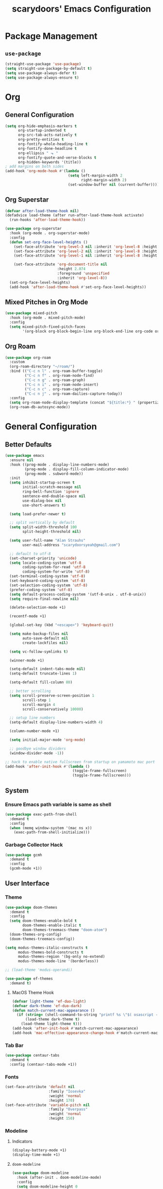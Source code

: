 #+TITLE: scarydoors' Emacs Configuration
#+PROPERTY: header-args :tangle yes
* Package Management
** =use-package=
#+begin_src emacs-lisp
  (straight-use-package 'use-package)
  (setq straight-use-package-by-default t)
  (setq use-package-always-defer t)
  (setq use-package-always-ensure t)
#+end_src
* Org
** General Configuration
#+begin_src emacs-lisp
  (setq org-hide-emphasis-markers t
        org-startup-indented t
        org-src-tab-acts-natively t
        org-pretty-entities t
        org-fontify-whole-heading-line t
        org-fontify-done-headline t
        org-ellipsis " ⬎ "
        org-fontify-quote-and-verse-blocks t
        org-hidden-keywords '(title))
  ; add margins on both sides
  (add-hook 'org-mode-hook #'(lambda ()
                               (setq left-margin-width 2
                                     right-margin-width 2)
                               (set-window-buffer nil (current-buffer))))
#+end_src
** Org Superstar
#+begin_src emacs-lisp
  (defvar after-load-theme-hook nil)
  (defadvice load-theme (after run-after-load-theme-hook activate)
    (run-hooks 'after-load-theme-hook))

  (use-package org-superstar
    :hook (org-mode . org-superstar-mode)
    :config
    (defun set-org-face-level-heights ()
      (set-face-attribute 'org-level-3 nil :inherit 'org-level-8 :height 1.2) 
      (set-face-attribute 'org-level-2 nil :inherit 'org-level-8 :height 1.3) 
      (set-face-attribute 'org-level-1 nil :inherit 'org-level-8 :height 1.6)

      (set-face-attribute 'org-document-title nil
                          :height 2.074
                          :foreground 'unspecified
                          :inherit 'org-level-8))
    (set-org-face-level-heights)
    (add-hook 'after-load-theme-hook #'set-org-face-level-heights))
#+end_src
** Mixed Pitches in Org Mode
#+begin_src emacs-lisp
  (use-package mixed-pitch
    :hook (org-mode . mixed-pitch-mode)
    :config
    (setq mixed-pitch-fixed-pitch-faces
          '(org-block org-block-begin-line org-block-end-line org-code org-document-info-keyword org-meta-line org-table org-verbatim)))

#+end_src
** Org Roam
#+begin_src emacs-lisp
  (use-package org-roam
    :custom
    (org-roam-directory "~/roam/")
    :bind (("C-c n l" . org-roam-buffer-toggle)
           ("C-c n f" . org-roam-node-find)
           ("C-c n g" . org-roam-graph)
           ("C-c n i" . org-roam-node-insert)
           ("C-c n c" . org-roam-capture)
           ("C-c n j" . org-roam-dailies-capture-today))
    :config
    (setq org-roam-node-display-template (concat "${title:*} " (propertize "${tags:10}" 'face 'org-tag)))
    (org-roam-db-autosync-mode))
#+end_src
* General Configuration
** Better Defaults
#+begin_src emacs-lisp
  (use-package emacs
    :ensure nil
    :hook ((prog-mode . display-line-numbers-mode)
           (prog-mode . display-fill-column-indicator-mode)
           (prog-mode . subword-mode))
    :init
    (setq inhibit-startup-screen t
          initial-scratch-message nil
          ring-bell-function 'ignore
          sentence-end-double-space nil
          use-dialog-box nil
          use-short-answers t)

    (setq load-prefer-newer t)

    ;; split vertically by default 
    (setq split-width-threshold 100
          split-height-threshold nil)

    (setq user-full-name "Alan Strauhs"
          user-mail-address "scarydoorsyeah@gmail.com")

    ;; default to utf-8
    (set-charset-priority 'unicode)
    (setq locale-coding-system 'utf-8
          coding-system-for-read 'utf-8
          coding-system-for-write 'utf-8)
    (set-terminal-coding-system 'utf-8)
    (set-keyboard-coding-system 'utf-8)
    (set-selection-coding-system 'utf-8)
    (prefer-coding-system 'utf-8)
    (setq default-process-coding-system '(utf-8-unix . utf-8-unix))
    (setq require-final-newline nil)

    (delete-selection-mode +1)

    (recentf-mode +1)

    (global-set-key (kbd "<escape>") 'keyboard-quit)

    (setq make-backup-files nil
          auto-save-default nil
          create-lockfiles nil)

    (setq vc-follow-symlinks t)

    (winner-mode +1)

    (setq-default indent-tabs-mode nil)
    (setq-default truncate-lines 1)

    (setq-default fill-column 80)

    ;; better scrolling
    (setq scroll-preserve-screen-position 1
          scroll-step 1
          scroll-margin 4
          scroll-conservatively 10000)

    ;; setup line numbers
    (setq-default display-line-numbers-width 4)

    (column-number-mode +1)

    (setq initial-major-mode 'org-mode)

    ;; goodbye window dividers
    (window-divider-mode -1))

  ;; hack to enable native fullscreen from startup on yamamoto mac port
  (add-hook 'after-init-hook #'(lambda ()
                                 (toggle-frame-fullscreen)
                                 (toggle-frame-fullscreen)))
#+end_src
** System
*** Ensure Emacs path variable is same as shell
#+begin_src emacs-lisp
  (use-package exec-path-from-shell
    :demand t
    :config
    (when (memq window-system '(mac ns x))
      (exec-path-from-shell-initialize)))
#+end_src
*** Garbage Collector Hack
#+begin_src emacs-lisp
  (use-package gcmh
    :demand t
    :config
    (gcmh-mode +1))
#+end_src
** User Interface
*** Theme
#+begin_src emacs-lisp
  (use-package doom-themes
    :demand t
    :config
    (setq doom-themes-enable-bold t
          doom-themes-enable-italic t
          doom-themes-treemacs-theme "doom-atom")
    (doom-themes-org-config)
    (doom-themes-treemacs-config))
#+end_src

#+begin_src emacs-lisp
  (setq modus-themes-italic-constructs t
        modus-themes-bold-constructs t
        modus-themes-region '(bg-only no-extend)
        modus-themes-mode-line '(borderless))

  ;; (load-theme 'modus-operandi)

#+end_src

#+begin_src emacs-lisp
  (use-package ef-themes
    :demand t)
#+end_src
**** MacOS Theme Hook
#+begin_src emacs-lisp
  (defvar light-theme 'ef-duo-light)
  (defvar dark-theme 'ef-duo-dark)
  (defun match-current-mac-appearance ()
    (if (string= (shell-command-to-string "printf %s \"$( osascript -e \'tell application \"System Events\" to tell appearance preferences to return dark mode\' )\"") "true")
        (load-theme dark-theme t)
      (load-theme light-theme t)))
  (add-hook 'after-init-hook #'match-current-mac-appearance)
  (add-hook 'mac-effective-appearance-change-hook #'match-current-mac-appearance)
#+end_src

*** Tab Bar
#+begin_src emacs-lisp :tangle no
  (use-package centaur-tabs
    :demand t
    :config (centaur-tabs-mode +1))
#+end_src
*** Fonts
#+begin_src emacs-lisp
  (set-face-attribute 'default nil
                      :family "Iosevka"
                      :weight 'normal
                      :height 170)
  (set-face-attribute 'variable-pitch nil
                      :family "Overpass"
                      :weight 'normal
                      :height 150)
#+end_src
*** Modeline
**** Indicators
#+begin_src emacs-lisp
  (display-battery-mode +1)
  (display-time-mode +1)
#+end_src
**** =doom-modeline=
#+begin_src emacs-lisp
  (use-package doom-modeline
    :hook (after-init . doom-modeline-mode)
    :config
    (setq doom-modeline-height 0
          doom-modeline-mu4e t
          doom-modeline-bar-width 4
          doom-modeline-time-icon nil
          doom-modeline-window-width-limit nil
          all-the-icons-scale-factor 1.2))
#+end_src
**** =anzu=
#+begin_src emacs-lisp
  (use-package anzu
    :defer 0.1
    :config
    (global-anzu-mode +1))
#+end_src
*** =which-key=
#+begin_src emacs-lisp
  (use-package which-key
    :defer 0.1
    :config
    (which-key-mode +1))
#+end_src
*** =solaire-mode=
#+begin_src emacs-lisp
  (use-package solaire-mode
    :hook (after-init . solaire-global-mode))
#+end_src
*** =all-the-icons=
#+begin_src emacs-lisp
  (use-package all-the-icons
    :demand
    :if (display-graphic-p))
#+end_src
*** =ace-window=
#+begin_src emacs-lisp
  (use-package ace-window
    :defer 0.1
    :config
    (setq aw-keys '(?a ?s ?d ?f ?g ?h ?j ?k ?l)))
#+end_src
*** Indent Guides
#+begin_src emacs-lisp
  (use-package highlight-indent-guides
    :hook (prog-mode . highlight-indent-guides-mode)
    :config
    (setq highlight-indent-guides-method 'bitmap))
#+end_src
*** =treemacs=
#+begin_src emacs-lisp
  (use-package treemacs
    :bind (:map global-map
                ("M-0" . treemacs-select-window)
                ("C-x t 1" . treemacs-delete-other-windows)
                ("C-x t t" . treemacs)
                ("C-x t d" . treemacs-select-directory)
                ("C-x t B" . treemacs-bookmark)
                ("C-x t C-t" . treemacs-find-file)
                ("C-x t M-t" . treemacs-find-tag))
    :config
    (treemacs-follow-mode +1)
    (treemacs-filewatch-mode +1)
    (treemacs-fringe-indicator-mode 'always)
    ;; treemacs margin
    (add-hook 'treemacs-mode-hook #'(lambda ()
                                 (setq left-margin-width 1)
                                 (set-window-buffer nil (current-buffer)))))

  (use-package treemacs-all-the-icons
    :after treemacs
    :demand t
    :config
    (treemacs-load-theme "all-the-icons")
    (set-face-attribute 'treemacs-root-face nil
                        :underline nil
                        :inherit '(treemacs-all-the-icons-root-face variable-pitch))
    (set-face-attribute 'treemacs-all-the-icons-file-face nil
                        :slant 'normal))
#+end_src

** Register
#+begin_src emacs-lisp
  (set-register ?C '(file . "~/.emacs.d/config.org"))
#+end_src
** Dirvish
#+begin_src emacs-lisp
  (use-package dirvish
    :defer 0.1
    :config
    (dirvish-override-dired-mode +1))
#+end_src
** =magit=
#+begin_src emacs-lisp
  (use-package magit
    :defer 0.1)
#+end_src
*** Magit Forges
#+begin_src emacs-lisp
  (use-package forge
    :after magit)
#+end_src
*** Git Timemachine
#+begin_src emacs-lisp
  (use-package git-timemachine
    :straight (git-timemachine :type git :host github :repo "emacsmirror/git-timemachine")
    :bind ("C-c g" . git-timemachine-toggle))
#+end_src
** Project Management
#+begin_src emacs-lisp
  (use-package projectile
    :demand t
    :init (projectile-mode +1)
    :bind
    (:map projectile-mode-map
          ("C-c p" . projectile-command-map)))
#+end_src
*** Consult Integration
#+begin_src emacs-lisp
  (use-package consult-projectile
    :demand t
    :bind ("C-<tab>" . consult-projectile))
#+end_src
** Completion Frameworks
*** Vertico
#+begin_src emacs-lisp
  (use-package vertico
    :straight (vertico :files (:defaults "extensions/*")
                       :includes (vertico-quick))
    :demand t
    :bind (:map vertico-map
                ("<escape>" . #'minibuffer-keyboard-quit))
    :config
    (setq vertico-count 13)
    (vertico-mode +1)

    (require 'vertico-quick)

    (define-key vertico-map "\M-q" #'vertico-quick-insert)
    (define-key vertico-map "\C-q" #'vertico-quick-exit))

  (use-package emacs
    :init
    (defun crm-indicator (args)
      (cons (format "[CRM%s] %s"
                    (replace-regexp-in-string
                     "\\`\\[.*?]\\*\\|\\[.*?]\\*\\'" ""
                     crm-separator)
                    (car args))
            (cdr args)))
    (advice-add #'completing-read-multiple :filter-args #'crm-indicator)

    (setq enable-recursive-minibuffers t))
#+end_src
**** Orderless
#+begin_src emacs-lisp
  (use-package orderless
    :custom
    (completion-styles '(orderless substring basic))
    (completion-category-defaults nil)
    (completion-category-overrides '((file (styles partial-completion)))))
#+end_src
*** Consult
#+begin_src emacs-lisp
  (use-package consult
    :bind (;; C-c bindings (mode-specific-map)
           ("C-c h" . consult-history)
           ("C-c m" . consult-mode-command)
           ("C-c k" . consult-kmacro)
           ;; C-x bindings (ctl-x-map)
           ("C-x M-:" . consult-complex-command)     ;; orig. repeat-complex-command
           ("C-x b" . consult-buffer)                ;; orig. switch-to-buffer
           ("C-x 4 b" . consult-buffer-other-window) ;; orig. switch-to-buffer-other-window
           ("C-x 5 b" . consult-buffer-other-frame)  ;; orig. switch-to-buffer-other-frame
           ("C-x r b" . consult-bookmark)            ;; orig. bookmark-jump
           ("C-x p b" . consult-project-buffer)      ;; orig. project-switch-to-buffer
           ;; Custom M-# bindings for fast register access
           ("M-#" . consult-register-load)
           ("M-'" . consult-register-store)          ;; orig. abbrev-prefix-mark (unrelated)
           ("C-M-#" . consult-register)
           ;; Other custom bindings
           ("M-y" . consult-yank-pop)                ;; orig. yank-pop
           ("<help> a" . consult-apropos)            ;; orig. apropos-command
           ;; M-g bindings (goto-map)
           ("M-g e" . consult-compile-error)
           ("M-g f" . consult-flymake)               ;; Alternative: consult-flycheck
           ("M-g M-g" . consult-goto-line)           ;; orig. goto-line
           ("M-g o" . consult-outline)               ;; Alternative: consult-org-heading
           ("M-g m" . consult-mark)
           ("M-g k" . consult-global-mark)
           ("M-g i" . consult-imenu)
           ("M-g I" . consult-imenu-multi)
           ;; M-s bindings (search-map)
           ("M-s d" . consult-find)
           ("M-s D" . consult-locate)
           ("M-s g" . consult-grep)
           ("M-s G" . consult-git-grep)
           ("M-s r" . consult-ripgrep)
           ("M-s l" . consult-line)
           ("M-s L" . consult-line-multi)
           ("M-s m" . consult-multi-occur)
           ("M-s k" . consult-keep-lines)
           ("M-s u" . consult-focus-lines)
           ;; Isearch integration
           ("M-s e" . consult-isearch-history)
           :map isearch-mode-map
           ("M-e" . consult-isearch-history)         ;; orig. isearch-edit-string
           ("M-s e" . consult-isearch-history)       ;; orig. isearch-edit-string
           ("M-s l" . consult-line)                  ;; needed by consult-line to detect isearch
           ("M-s L" . consult-line-multi)            ;; needed by consult-line to detect isearch
           ;; Minibuffer history
           :map minibuffer-local-map
           ("M-s" . consult-history)                  ;; orig. next-matching-history-element
           ("M-r" . consult-history))                 ;; orig. previous-matching-history-element
    :config
    (setq register-preview-delay 0)
    (setq consult-narrow-key "@"))
#+end_src
****  =consult-dir=
#+begin_src emacs-lisp
  (use-package consult-dir
    :bind (("C-x C-d" . consult-dir)
           :map minibuffer-local-completion-map
           ("C-x C-d" . consult-dir)
           ("C-x C-j" . consult-dir-jump-file)))
#+end_src
*** Marginalia
#+begin_src emacs-lisp
  (use-package marginalia
    :demand t
    :config
    (marginalia-mode +1)
    :bind (:map minibuffer-local-completion-map
                ("M-A" . marginalia-cycle)
                ("C-i" . marginalia-cycle-annotators)))

  (use-package all-the-icons-completion
    :after (marginalia all-the-icons)
    :hook (marginalia-mode . all-the-icons-completion-marginalia-setup)
    :init
    (all-the-icons-completion-mode))
#+end_src
*** Embark
#+begin_src emacs-lisp
  (use-package embark
    :ensure t

    :bind
    (("C-." . embark-act)         ;; pick some comfortable binding
     ("C-;" . embark-dwim)        ;; good alternative: M-.
     ("C-h B" . embark-bindings)) ;; alternative for `describe-bindings'

    :init

    ;; Optionally replace the key help with a completing-read interface
    (setq prefix-help-command #'embark-prefix-help-command)

    :config

    ;; Hide the mode line of the Embark live/completions buffers
    (add-to-list 'display-buffer-alist
                 '("\\`\\*Embark Collect \\(Live\\|Completions\\)\\*"
                   nil
                   (window-parameters (mode-line-format . none)))))

  ;; Consult users will also want the embark-consult package.
  (use-package embark-consult
    :ensure t
    :after (embark consult)
    :demand t ; only necessary if you have the hook below
    ;; if you want to have consult previews as you move around an
    ;; auto-updating embark collect buffer
    :hook
    (embark-collect-mode . consult-preview-at-point-mode))
#+end_src
*** Corfu
#+begin_src emacs-lisp
  (use-package corfu
    :demand t
    :init
    (setq corfu-auto t
          corfu-auto-delay 0
          corfu-auto-prefix 1
          corfu-quit-no-match 'separator)
    (setq tab-always-indent 'complete)

    (add-hook 'eshell-mode-hook
              (lambda ()
                (setq-local corfu-auto nil)))
    :config
    (global-corfu-mode))

  (use-package cape
    :demand t
    :after corfu
    :init
    (add-to-list 'completion-at-point-functions #'cape-file))

  (use-package corfu-doc
    :hook (corfu-mode . corfu-doc-mode)
    :bind
    (
     :map corfu-map
     ("M-p" . corfu-doc-scroll-down)
     ("M-n" . corfu-doc-scroll-up)
     ("M-d" . corfu-doc-toggle)
     ))

  (use-package kind-icon
    :demand t
    :after corfu
    :custom
    (kind-icon-default-face 'corfu-default)
    :config
    (add-to-list 'corfu-margin-formatters #'kind-icon-margin-formatter))
#+end_src
** Email
#+begin_src emacs-lisp
  (use-package mu4e
    :straight nil
    :defer 0.2
    :load-path "/usr/local/share/emacs/site-lisp/mu/mu4e/"
    :init
    (require 'smtpmail)
    (setq mu4e-mu-binary (executable-find "mu")
          mu4e-maildir "~/.maildir"
          mu4e-get-mail-command (concat (executable-find "mbsync") " -a")
          mu4e-update-interval 300
          mu4e-attachment-dir "~/Desktop"
          mu4e-change-filenames-when-moving t
          mu4e-user-mail-address-list '("alan.strauhs@wearesauce.io")))

  (use-package mu4e-alert
    :hook (after-init . (mu4e-alert-enable-mode-line-display mu4e-alert-enable-notifications))
    :after mu4e
    :init
    (defun perso--mu4e-notif ()
      "Display both mode line and desktop alerts for incoming new emails."
      (interactive)
      (mu4e-update-mail-and-index 1)        ; getting new emails is ran in the background
      (mu4e-alert-enable-mode-line-display) ; display new emails in mode-line
      (mu4e-alert-enable-notifications))    ; enable desktop notifications for new emails
    (defun perso--mu4e-refresh ()
      "Refresh emails every 300 seconds and display desktop alerts."
      (interactive)
      (mu4e t)                            ; start silently mu4e mandatory for mu>=1.3.8
      (run-with-timer 0 300 'perso--mu4e-notif))
    :bind ("<f2>" . perso--mu4e-refresh)
    :config
    (mu4e-alert-set-default-style 'notifier)
    (setq mu4e-alert-interesting-mail-query "flag:unread AND NOT flag:trashed"))


#+end_src
** Workspaces
#+begin_src emacs-lisp :tangle no
  (use-package bufler
    :hook (after-init . bufler-mode)
    :bind ("C-x C-b" . bufler))


  (defun my--source ()
                (let* ((bufler-vc-state nil)
                       (group-path (unless current-prefix-arg
                                     (frame-parameter nil 'bufler-workspace-path))))
                  (pcase current-prefix-arg
                    ((or `nil '(4) '(16))
                     (bufler-buffer-alist-at
                      group-path :filter-fns bufler-workspace-switch-buffer-filter-fns))
                    (_ (bufler-buffer-alist-at nil)))))


  (defvar bufler-consult-source
    (list :name "Bufler"
          :narrow ?s
          :category 'buffer
          :state #'consult--buffer-state
          :history 'buffer-name-history
          :default t
          :items
          #'(lambda ()
              (mapcar #'(lambda (item) (buffer-name (cdr item))) (my--source)))))

  (add-to-list 'consult-buffer-sources bufler-consult-source)
#+end_src
** Emacs as a Terminal Multiplexer
#+begin_src emacs-lisp
  (use-package vterm)


  (use-package multi-vterm
    :demand t
    :bind (("C-c t t" . multi-vterm)
           ("C-c t r" . multi-vterm-rename-buffer)
           ("C-c t n" . multi-vterm-next)
           ("C-c t p" . multi-vterm-prev)
           ("C-c t x" . multi-vterm-project))
    :config
    (defun my/multi-vterm-buffer-names ()
      (mapcar #'buffer-name multi-vterm-buffer-list))

    (setq multi-vterm-buffer-source
      (list :name "Terminals"
            :category 'buffer
            :state #'consult--buffer-state
            :history 'buffer-name-history
            :items #'(lambda ()
                     (my/multi-vterm-buffer-names))))
    (defun my/multi-vterm-switch-buffer ()
      (interactive)
      (consult-buffer (list multi-vterm-buffer-source)))

    (bind-key (kbd "C-c t s") #'my/multi-vterm-switch-buffer))



#+end_src
* Editing Packages
** =expand-region=
#+begin_src emacs-lisp
  (use-package expand-region
    :defer 0.1
    :bind ("C-=" . er/expand-region))
#+end_src
** =smartparens=
#+begin_src emacs-lisp
  (use-package smartparens
    :defer 0.1
    :bind ("M-n" . sp-forward-sexp)
    :config
    (require 'smartparens-config)

    (defun indent-between-pair (&rest _ignored)
      (newline)
      (indent-according-to-mode)
      (forward-line -1)
      (indent-according-to-mode))

    (sp-local-pair 'prog-mode "{" nil :post-handlers '((indent-between-pair "RET")))
    (sp-local-pair 'prog-mode "[" nil :post-handlers '((indent-between-pair "RET")))
    (sp-local-pair 'prog-mode "(" nil :post-handlers '((indent-between-pair "RET")))

    (smartparens-global-mode +1))
#+end_src
** =avy=
#+begin_src emacs-lisp
  (use-package avy
    :config
    (avy-setup-default)
    (global-set-key (kbd "C-c C-j") 'avy-resume)
    :bind
    (("M-g w" . avy-goto-word-1)
     ("M-g g" . avy-goto-line)
     ("M-g c" . avy-goto-char-2)
     ("C-c C-'" . avy-pop-mark)))
#+end_src
** =hungry-delete=
#+begin_src emacs-lisp
  (use-package hungry-delete
    :init
    (setq hungry-delete-join-reluctantly t)
    :bind ("M-DEL" . global-hungry-delete-mode))
#+end_src
** Yasnippet
#+begin_src emacs-lisp
  (use-package yasnippet
    :defer 0.1
    :config
    (yas-global-mode +1))
#+end_src
* Programming
** LSP Configuration
#+begin_src emacs-lisp
  (use-package lsp-mode
    :init
    (setq read-process-output-max (* 1024 1024))
    (setq lsp-keymap-prefix "C-c l"
          lsp-idle-delay 0.1)
    (setq-default lsp-lens-enable nil)
    (setq lsp-completion-provider :none)
    (defun my/lsp-mode-setup-completion ()
      (setf (alist-get 'styles (alist-get 'lsp-capf completion-category-defaults))
            '(flex)))
    :hook (((c++-mode c-mode rust-mode js-mode web-mode css-mode) . lsp-deferred)
           (lsp-mode . lsp-enable-which-key-integration)
           (lsp-completion-mode . my/lsp-mode-setup-completion))
    :config
    (add-to-list 'lsp-language-id-configuration
                 '(web-mode . "html"))

    (setf (alist-get 'web-mode lsp--formatting-indent-alist) 'web-mode-markup-indent-offset)

    :commands lsp lsp-deferred)
#+end_src
*** 
** JSON
#+begin_src emacs-lisp
  (use-package json-mode)
#+end_src
** Rust
#+begin_src emacs-lisp
  (use-package rustic)
#+end_src
** Meson
#+begin_src emacs-lisp
  (use-package meson-mode)
#+end_src
** Javascript
*** =rjsx-mode=
#+begin_src emacs-lisp
  (use-package rjsx-mode
    :mode ("\\.js\\'"
           "\\.jsx\\'")
    :config
    (setq js2-mode-show-parse-errors nil
          js2-mode-show-strict-warnings nil
          js2-basic-offset 2
          js-indent-level 2))
#+end_src
*** Ensure node modules path is added to exec-path
#+begin_src emacs-lisp
  (use-package add-node-modules-path
    :hook (((js2-mode rjsx-mode) . add-node-modules-path)))
#+end_src
** Web
#+begin_src emacs-lisp
  (use-package web-mode
    :mode
    (("\\.phtml\\'" . web-mode)
     ("\\.tpl\\.php\\'" . web-mode)      
     ("\\.jsp\\'" . web-mode)            
     ("\\.as[cp]x\\'" . web-mode)        
     ("\\.erb\\'" . web-mode)            
     ("\\.mustache\\'" . web-mode)       
     ("\\.djhtml\\'" . web-mode)         
     ("\\.jst.ejs\\'" . web-mode)        
     ("\\.html?\\'" . web-mode)
     ("\\.hbs\\'" . web-mode))

    :init
    (setq web-mode-enable-block-face t)
    (setq web-mode-enable-comment-keywords t)
    (setq web-mode-enable-current-element-highlight t)
    (setq web-mode-enable-current-column-highlight t)   
    (setq web-mode-script-padding 2)
    (setq web-mode-style-padding 2)
    (setq web-mode-enable-auto-indentation nil)
    (setq web-mode-comment-style 2)
    (setq web-mode-code-indent-offset 2)
    (setq web-mode-markup-indent-offset 2)
    (setq css-indent-level 2)
    (setq css-indent-offset 2))
#+end_src
** C/C++
#+begin_src emacs-lisp
  (use-package cc-mode
    :ensure nil
    :defer t
    :config
    (setq c-basic-offset 4
          c-backspace-function #'delete-backward-char)

    ;; TODO: Refine this style
    (c-add-style
     "scary" '((c-comment-only-line-offset . 0)
               (c-hanging-braces-alist (brace-list-open)
                                       (brace-entry-open)
                                       (substatement-open after)
                                       (block-close . c-snug-do-while)
                                       (namespace-open after)
                                       (extern-lang-open after))
               (c-cleanup-list brace-else-brace
                               brace-catch-brace)
               (c-offsets-alist
                (knr-argdecl-intro . 0)
                (defun-close . 0)
                (defun-open . 0)
                (innamespace . 0)
                (substatement-open . 0)
                (substatement-label . 0)
                (statement-cont . +)
                (case-label . +)
                (brace-list-entry . 0)
                (brace-list-intro . +)
                (brace-list-close . 0)
                (arglist-intro . +)
                (arglist-close . 0)
                (inline-open . 0)
                (inlambda . 0)
                (access-label . -)
                (inclass . +)
                (label . 0))))

    (when (listp c-default-style)
      (setf (alist-get 'other c-default-style) "scary")))
#+end_src

* Hydras
#+begin_src emacs-lisp
  (use-package hydra
    :defer 0.1)

  (use-package windsize
    :defer 0.1)

  (defhydra sd-hydra-window (:hint nil)
    "
  Movement    ^Resize^     ^Split^          ^Other^
  ------------------------------------------------------------------
  _h_ left      _C-h_ left   _o_ horizontal   _d_   delete window
  _j_ down      _C-j_ down   _v_ vertical     _f_   only this window
  _k_ up        _C-k_ up     _m_ maximize     _M-o_ ace-window
  _l_ right     _C-l_ right  _b_ balance      _s_   switch buffers
  _q_ quit
  "
    ;; Movement
    ("h" windmove-left)
    ("j" windmove-down)
    ("k" windmove-up)
    ("l" windmove-right)

    ;; Resize
    ("C-h" windsize-left)
    ("C-j" windsize-down)
    ("C-k" windsize-up)
    ("C-l" windsize-right)

    ;; Split
    ("o" split-window-below)
    ("v" split-window-right)
    ("m" maximize-window :color blue)
    ("b" balance-windows)

    ;; Other
    ("d" delete-window)
    ("f" delete-other-windows :color blue)
    ("M-o" ace-window :color blue)
    ("s" consult-buffer)
    ("q" nil))

  (global-set-key (kbd "M-o") #'sd-hydra-window/body)

#+end_src
